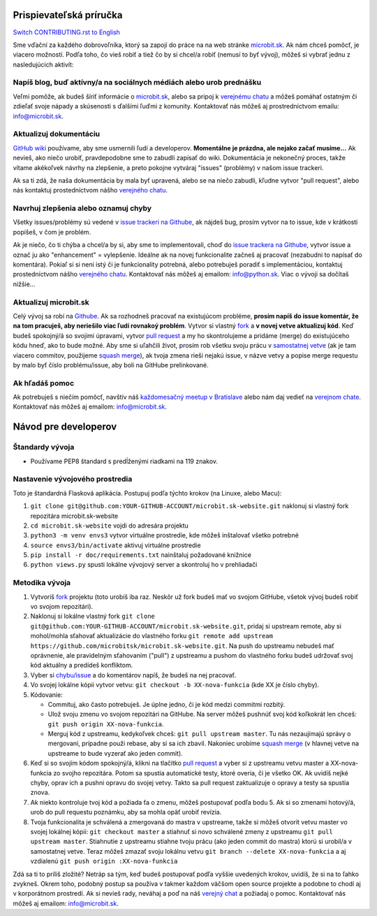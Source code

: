 Prispievateľská príručka
========================

`Switch CONTRIBUTING.rst to English <https://github.com/microbitsk/microbit.sk-website/blob/master/translations/en/CONTRIBUTING.rst>`_

Sme vďační za každého dobrovoľníka, ktorý sa zapojí do práce na na web stránke `microbit.sk <https://www.microbit.sk>`_. Ak nám chceš pomôcť, je viacero možností. Podľa toho, čo vieš robiť a tiež čo by si chcel/a robiť (nemusí to byť vývoj), môžeš si vybrať jednu z nasledujúcich aktivít:

Napíš blog, buď aktívny/a na sociálnych médiách alebo urob prednášku
--------------------------------------------------------------------

Veľmi pomôže, ak budeš šíriť informácie o `microbit.sk <https://github.com/microbitsk/microbit.sk-website>`_, alebo sa pripoj k `verejnému chatu <https://riot.python.sk/#/room/#general:python.sk>`_ a môžeš pomáhať ostatným či zdieľať svoje nápady a skúsenosti s ďalšími ľuďmi z komunity. Kontaktovať nás môžeš aj prostredníctvom emailu: `info@microbit.sk <mailto:info@microbit.sk>`_.

Aktualizuj dokumentáciu
-----------------------

`GitHub wiki <https://github.com/microbitsk/microbit.sk-website/wiki>`_ používame, aby sme usmernili ľudí
a developerov. **Momentálne je prázdna, ale nejako začať musíme...** Ak nevieš, ako niečo urobiť,
pravdepodobne sme to zabudli zapísať do wiki. Dokumentácia je nekonečný proces, takže vítame
akékoľvek návrhy na zlepšenie, a preto pokojne vytváraj "issues" (problémy) v našom issue trackeri.

Ak sa ti zdá, že naša dokumentácia by mala byť upravená, alebo se na niečo zabudli,
kľudne vytvor "pull request", alebo nás kontaktuj prostedníctvom nášho `verejného chatu <https://riot.python.sk/#/room/#general:python.sk>`_.

Navrhuj zlepšenia alebo oznamuj chyby
--------------------------------------

Všetky issues/problémy sú vedené v `issue trackeri na Githube <https://github.com/microbitsk/microbit.sk-website/issues?template=Bug_report.md>`_, ak nájdeš bug, prosím vytvor na to issue, kde v krátkosti popíšeš, v čom je problém.

Ak je niečo, čo ti chýba a chcel/a by si, aby sme to implementovali, choď do `issue trackera na Githube <https://github.com/microbitsk/microbit.sk-website/issues?template=Feature_request.md>`_, vytvor issue a označ ju ako "enhancement" = vylepšenie. Ideálne ak na novej funkcionalite začneš aj pracovať (nezabudni to napísať do komentára). Pokiaľ si si neni istý či je funkcionality potrebná, alebo potrebuješ poradiť s implementáciou, kontaktuj prostedníctvom nášho `verejného chatu <https://riot.python.sk/#/room/#general:python.sk>`_. Kontaktovať nás môžeš aj emailom: `info@python.sk <mailto:info@microbit.sk>`_. Viac o vývoji sa dočítaš nižšie...

Aktualizuj microbit.sk
----------------------

Celý vývoj sa robí na `Githube <https://github.com/microbitsk/microbit.sk-website>`_. Ak sa rozhodneš pracovať na existujúcom probléme, **prosím napíš do issue komentár, že na tom pracuješ, aby neriešilo viac ľudí rovnakoý problém**. Vytvor si vlastný `fork <https://github.com/microbitsk/microbit.sk-website/fork>`_ a **v novej vetve aktualizuj kód**.
Keď budeš spokojný/á so svojimi úpravami, vytvor `pull request <https://help.github.com/articles/using-pull-requests>`_ a my ho skontrolujeme a pridáme (merge) do existujúceho kódu hneď, ako to bude možné.
Aby sme si uľahčili život, prosím rob všetku svoju prácu v `samostatnej vetve <https://git-scm.com/book/en/v1/Git-Branching>`_ (ak je tam viacero commitov, použijeme `squash merge <https://github.com/blog/2141-squash-your-commits>`_), ak tvoja zmena rieši nejakú issue,
v názve vetvy a popise merge requestu by malo byť číslo problému/issue, aby boli na GitHube prelinkované.

Ak hľadáš pomoc
---------------

Ak potrebuješ s niečím pomôcť, navštív náš `každomesačný meetup v Bratislave <https://pycon.sk/sk/meetup.html>`_ alebo nám daj vedieť na `verejnom chate <https://riot.python.sk/#/room/#general:python.sk>`_. Kontaktovať nás môžeš aj emailom: `info@microbit.sk <mailto:info@microbit.sk>`_.

Návod pre developerov
=====================

Štandardy vývoja
----------------

* Používame PEP8 štandard s predĺženými riadkami na 119 znakov.

Nastavenie vývojového prostredia
--------------------------------

Toto je štandardná Flasková aplikácia. Postupuj podľa týchto krokov (na Linuxe, alebo Macu):

1. ``git clone git@github.com:YOUR-GITHUB-ACCOUNT/microbit.sk-website.git`` naklonuj si vlastný fork repozitára microbit.sk-website
2. ``cd microbit.sk-website`` vojdi do adresára projektu
3. ``python3 -m venv envs3`` vytvor virtuálne prostredie, kde môžeš inštalovať všetko potrebné
4. ``source envs3/bin/activate`` aktivuj virtuálne prostredie
5. ``pip install -r doc/requirements.txt`` nainštaluj požadované knižnice
6. ``python views.py`` spusti lokálne vývojový server a skontroluj ho v prehliadači

Metodika vývoja
---------------

1. Vytvoríš `fork <https://github.com/microbitsk/microbit.sk-website/fork>`_ projektu (toto urobíš iba raz. Neskôr už fork budeš mať vo svojom GitHube, všetok vývoj budeš robiť vo svojom repozitári).
2. Naklonuj si lokálne vlastný fork ``git clone git@github.com:YOUR-GITHUB-ACCOUNT/microbit.sk-website.git``, pridaj si upstream remote, aby si mohol/mohla sťahovať aktualizácie do vlastného forku ``git remote add upstream https://github.com/microbitsk/microbit.sk-website.git``. Na push do upstreamu nebudeš mať oprávnenie, ale pravidelným sťahovaním ("pull") z upstreamu a pushom do vlastného forku budeš udržovať svoj kód aktuálny a predídeš konfliktom.
3. Vyber si `chybu/issue <https://github.com/microbitsk/microbit.sk-website/issues>`_ a do komentárov napíš, že budeš na nej pracovať.
4. Vo svojej lokálne kópii vytvor vetvu: ``git checkout -b XX-nova-funkcia`` (kde XX je číslo chyby).
5. Kódovanie:

   * Commituj, ako často potrebuješ. Je úplne jedno, či je kód medzi commitmi rozbitý.
   * Ulož svoju zmenu vo svojom repozitári na GitHube. Na server môžeš pushnúť svoj kód koľkokrát len chceš: ``git push origin XX-nova-funkcia``.
   * Merguj kód z upstreamu, kedykoľvek chceš: ``git pull upstream master``. Tu nás nezaujímajú správy o mergovaní, prípadne použi rebase, aby si sa ich zbavil. Nakoniec urobíme `squash merge <https://github.com/blog/2141-squash-your-commits>`_ (v hlavnej vetve na upstreame to bude vyzerať ako jeden commit).

6. Keď si so svojím kódom spokojný/á, klikni na tlačítko `pull request <https://help.github.com/articles/using-pull-requests>`_ a vyber si z upstreamu vetvu master a XX-nova-funkcia zo svojho repozitára. Potom sa spustia automatické testy, ktoré overia, či je všetko OK. Ak uvidíš nejké chyby, oprav ich a pushni opravu do svojej vetvy. Takto sa pull request zaktualizuje o opravy a testy sa spustia znova.
7. Ak niekto kontroluje tvoj kód a požiada ťa o zmenu, môžeš postupovať podľa bodu 5. Ak si so zmenami hotový/á, urob do pull requestu poznámku, aby sa mohla opäť urobiť revízia.
8. Tvoja funkcionalita je schválená a zmergovaná do mastra v upstreame, takže si môžeš otvorit vetvu master vo svojej lokálnej kópii: ``git checkout master`` a stiahnuť si novo schválené zmeny z upstreamu ``git pull upstream master``. Stiahnutie z upstreamu stiahne tvoju prácu (ako jeden commit do mastra) ktorú si urobil/a v samostatnej vetve. Teraz môžeš zmazať svoju lokálnu vetvu ``git branch --delete XX-nova-funkcia`` a aj vzdialenú ``git push origin :XX-nova-funkcia``

Zdá sa ti to príliš zložité? Netráp sa tým, keď budeš postupovať podľa vyššie uvedených krokov, uvidíš, že si na to ľahko zvykneš. Okrem toho, podobný postup sa používa v takmer každom väčšom open source projekte a podobne to chodí aj v korporátnom prostredí. Ak si nevieš rady, neváhaj a poď na náš `verejný chat <https://riot.python.sk/#/room/#general:python.sk>`_ a požiadaj o pomoc. Kontaktovať nás môžeš aj emailom: `info@microbit.sk <mailto:info@microbit.sk>`_.
